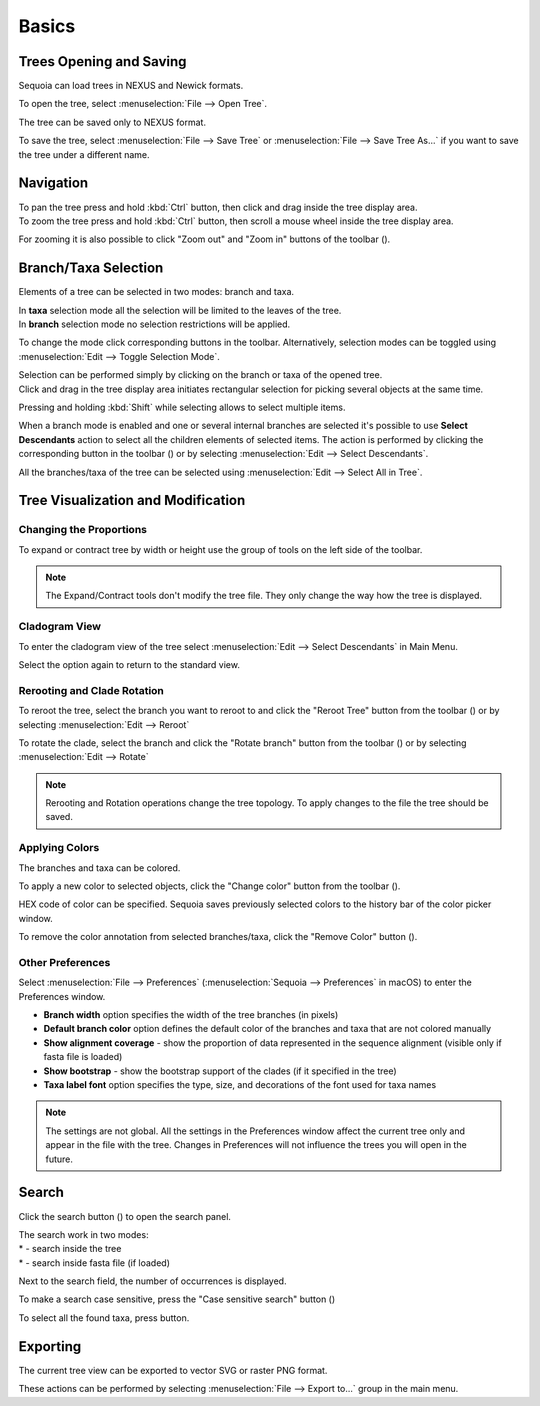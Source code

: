 Basics
======

Trees Opening and Saving
------------------------

Sequoia can load trees in NEXUS and Newick formats.

To open the tree, select :menuselection:`File --> Open Tree`.

The tree can be saved only to NEXUS format.

To save the tree, select :menuselection:`File --> Save Tree` or :menuselection:`File --> Save Tree As...` if you want to save the tree under a different name.

Navigation
----------

| To pan the tree press and hold :kbd:`Ctrl` button, then click and drag inside the tree display area.
| To zoom the tree press and hold :kbd:`Ctrl` button, then scroll a mouse wheel inside the tree display area.

For zooming it is also possible to click "Zoom out" and "Zoom in" buttons of the toolbar (|zoom_actions|).

.. |zoom_actions| image:: _static/img/zoom_actions.png
  :scale: 50%

Branch/Taxa Selection
---------------------

Elements of a tree can be selected in two modes: branch and taxa.

| In **taxa** selection mode all the selection will be limited to the leaves of the tree.
| In **branch** selection mode no selection restrictions will be applied.

To change the mode click corresponding buttons in the toolbar. Alternatively, selection modes can be toggled using :menuselection:`Edit --> Toggle Selection Mode`.

.. image:: _static/img/selection_modes.png
  :scale: 75%

| Selection can be performed simply by clicking on the branch or taxa of the opened tree.
| Click and drag in the tree display area initiates rectangular selection for picking several objects at the same time.

.. image:: _static/img/rectangular_selection.png
  :scale: 50%
  :align: center

Pressing and holding :kbd:`Shift` while selecting allows to select multiple items.

.. image:: _static/img/multiple_selection.gif
  :scale: 75%
  :align: center

When a branch mode is enabled and one or several internal branches are selected it's possible to use **Select Descendants** action to select all the children elements of selected items. The action is performed by clicking the corresponding button in the toolbar (|select_descentants_button|) or by selecting :menuselection:`Edit --> Select Descendants`.

.. |select_descentants_button| image:: _static/img/select_descentants_button.png
  :scale: 50%

.. image:: _static/img/select_descendants.gif
  :scale: 75%
  :align: center

All the branches/taxa of the tree can be selected using :menuselection:`Edit --> Select All in Tree`.

Tree Visualization and Modification
-----------------------------------

Changing the Proportions
########################

To expand or contract tree by width or height use the group of tools on the left side of the toolbar.

.. image:: _static/img/expand_contract_buttons.png
  :scale: 50%
  :align: center

.. Note:: The Expand/Contract tools don't modify the tree file. They only change the way how the tree is displayed.

Cladogram View
##############
To enter the cladogram view of the tree select :menuselection:`Edit --> Select Descendants` in Main Menu.

Select the option again to return to the standard view.

Rerooting and Clade Rotation
############################

To reroot the tree, select the branch you want to reroot to and click the "Reroot Tree" button from the toolbar (|reroot_button|) or by selecting :menuselection:`Edit --> Reroot`

To rotate the clade, select the branch and click the "Rotate branch" button from the toolbar (|rotate_button|) or by selecting :menuselection:`Edit --> Rotate`

.. |reroot_button| image:: _static/img/reroot_button.png
  :scale: 50%

.. |rotate_button| image:: _static/img/rotate_button.png
  :scale: 50%

.. note:: Rerooting and Rotation operations change the tree topology. To apply changes to the file the tree should be saved.

Applying Colors
###############
The branches and taxa can be colored.

To apply a new color to selected objects, click the "Change color" button from the toolbar (|apply_color_button|).

.. |apply_color_button| image:: _static/img/apply_color_button.png
  :scale: 50%

.. image:: _static/img/apply_color.png
  :scale: 50%
  :align: center

HEX code of color can be specified. Sequoia saves previously selected colors to the history bar of the color picker window.

To remove the color annotation from selected branches/taxa, click the "Remove Color" button (|remove_color_button|).

.. |remove_color_button| image:: _static/img/remove_color_button.png
  :scale: 50%

Other Preferences
#################

Select :menuselection:`File --> Preferences` (:menuselection:`Sequoia --> Preferences` in macOS) to enter the Preferences window.

.. image:: _static/img/preferences_window.png
  :scale: 50%
  :align: center

* **Branch width** option specifies the width of the tree branches (in pixels)
* **Default branch color** option defines the default color of the branches and taxa that are not colored manually
* **Show alignment coverage** - show the proportion of data represented in the sequence alignment (visible only if fasta file is loaded)
* **Show bootstrap** - show the bootstrap support of the clades (if it specified in the tree)
* **Taxa label font** option specifies the type, size, and decorations of the font used for taxa names

.. Note:: The settings are not global. All the settings in the Preferences window affect the current tree only and appear in the file with the tree. Changes in Preferences will not influence the trees you will open in the future.

Search
------

Click the search button (|search_button|) to open the search panel.

.. image:: _static/img/search.png
  :scale: 50%
  :align: center

| The search work in two modes:
| * |search_tree_mode_button| - search inside the tree
| * |search_fasta_mode_button| - search inside fasta file (if loaded)

Next to the search field, the number of occurrences is displayed.

To make a search case sensitive, press the "Case sensitive search" button (|search_case_sensitive_button|)

To select all the found taxa, press |search_select_all_button| button.

.. |search_button| image:: _static/img/search_button.png
  :scale: 50%

.. |search_case_sensitive_button| image:: _static/img/search_case_sensitive_button.png
  :scale: 50%

.. |search_tree_mode_button| image:: _static/img/search_tree_mode_button.png
  :scale: 50%

.. |search_fasta_mode_button| image:: _static/img/search_fasta_mode_button.png
  :scale: 50%

.. |search_select_all_button| image:: _static/img/search_select_all_button.png
  :scale: 50%

Exporting
---------

The current tree view can be exported to vector SVG or raster PNG format.

These actions can be performed by selecting :menuselection:`File --> Export to...` group in the main menu.
